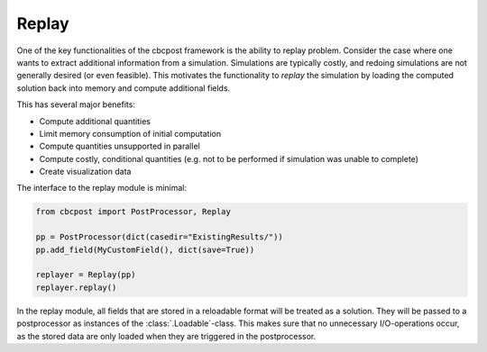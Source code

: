 Replay
------------------------
One of the key functionalities of the cbcpost framework is the ability to replay problem. Consider the case where one wants to extract additional information from a simulation. Simulations are typically costly, and redoing simulations are not generally desired (or even feasible). This motivates the functionality to *replay* the simulation by loading the computed solution back into memory and compute additional fields.

This has several major benefits:

- Compute additional quantities
- Limit memory consumption of initial computation
- Compute quantities unsupported in parallel
- Compute costly, conditional quantities (e.g. not to be performed if simulation was unable to complete)
- Create visualization data

The interface to the replay module is minimal:

.. code-block:: python

    from cbcpost import PostProcessor, Replay

    pp = PostProcessor(dict(casedir="ExistingResults/"))
    pp.add_field(MyCustomField(), dict(save=True))

    replayer = Replay(pp)
    replayer.replay()


In the replay module, all fields that are stored in a reloadable format will be treated as a solution. They will be passed to a postprocessor as instances of the :class:`.Loadable`-class. This makes sure that no unnecessary I/O-operations occur, as the stored data are only loaded when they are triggered in the postprocessor.




